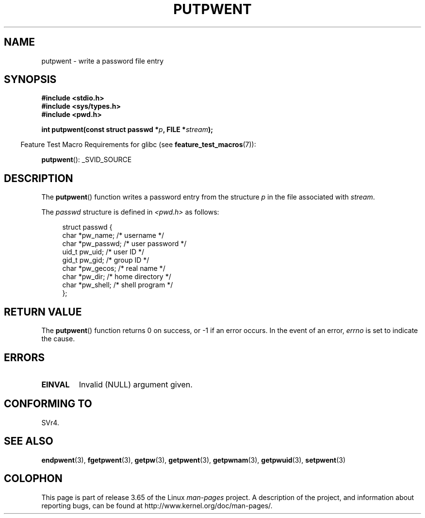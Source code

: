 .\" Copyright 1993 David Metcalfe (david@prism.demon.co.uk)
.\"
.\" %%%LICENSE_START(VERBATIM)
.\" Permission is granted to make and distribute verbatim copies of this
.\" manual provided the copyright notice and this permission notice are
.\" preserved on all copies.
.\"
.\" Permission is granted to copy and distribute modified versions of this
.\" manual under the conditions for verbatim copying, provided that the
.\" entire resulting derived work is distributed under the terms of a
.\" permission notice identical to this one.
.\"
.\" Since the Linux kernel and libraries are constantly changing, this
.\" manual page may be incorrect or out-of-date.  The author(s) assume no
.\" responsibility for errors or omissions, or for damages resulting from
.\" the use of the information contained herein.  The author(s) may not
.\" have taken the same level of care in the production of this manual,
.\" which is licensed free of charge, as they might when working
.\" professionally.
.\"
.\" Formatted or processed versions of this manual, if unaccompanied by
.\" the source, must acknowledge the copyright and authors of this work.
.\" %%%LICENSE_END
.\"
.\" References consulted:
.\"     Linux libc source code
.\"     Lewine's _POSIX Programmer's Guide_ (O'Reilly & Associates, 1991)
.\"     386BSD man pages
.\" Modified Sat Jul 24 18:43:46 1993 by Rik Faith (faith@cs.unc.edu)
.TH PUTPWENT 3  2013-04-19 "GNU" "Linux Programmer's Manual"
.SH NAME
putpwent \- write a password file entry
.SH SYNOPSIS
.nf
.B #include <stdio.h>
.B #include <sys/types.h>
.B #include <pwd.h>
.sp
.BI "int putpwent(const struct passwd *" p ", FILE *" stream );
.fi
.sp
.in -4n
Feature Test Macro Requirements for glibc (see
.BR feature_test_macros (7)):
.in
.sp
.BR putpwent ():
_SVID_SOURCE
.SH DESCRIPTION
The
.BR putpwent ()
function writes a password entry from the
structure \fIp\fP in the file associated with \fIstream\fP.
.PP
The \fIpasswd\fP structure is defined in \fI<pwd.h>\fP as follows:
.sp
.in +4n
.nf
struct passwd {
    char    *pw_name;        /* username */
    char    *pw_passwd;      /* user password */
    uid_t    pw_uid;         /* user ID */
    gid_t    pw_gid;         /* group ID */
    char    *pw_gecos;       /* real name */
    char    *pw_dir;         /* home directory */
    char    *pw_shell;       /* shell program */
};
.fi
.in
.SH RETURN VALUE
The
.BR putpwent ()
function returns 0 on success, or \-1 if an error
occurs.
In the event of an error,
.I errno
is set to indicate the cause.
.SH ERRORS
.TP
.B EINVAL
Invalid (NULL) argument given.
.SH CONFORMING TO
SVr4.
.SH SEE ALSO
.BR endpwent (3),
.BR fgetpwent (3),
.BR getpw (3),
.BR getpwent (3),
.BR getpwnam (3),
.BR getpwuid (3),
.BR setpwent (3)
.SH COLOPHON
This page is part of release 3.65 of the Linux
.I man-pages
project.
A description of the project,
and information about reporting bugs,
can be found at
\%http://www.kernel.org/doc/man\-pages/.
